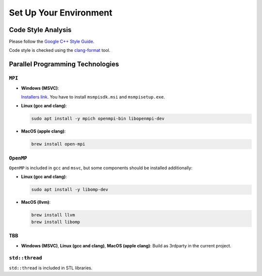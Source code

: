 Set Up Your Environment
========================

Code Style Analysis
--------------------
Please follow the `Google C++ Style Guide <https://google.github.io/styleguide/cppguide.html>`_.

Code style is checked using the `clang-format <https://clang.llvm.org/docs/ClangFormat.html>`_ tool.

Parallel Programming Technologies
---------------------------------

``MPI``
~~~~~~~
- **Windows (MSVC)**:

  `Installers link <https://www.microsoft.com/en-us/download/details.aspx?id=105289>`_. You have to install ``msmpisdk.msi`` and ``msmpisetup.exe``.

- **Linux (gcc and clang)**:
  
  .. code-block:: bash

     sudo apt install -y mpich openmpi-bin libopenmpi-dev

- **MacOS (apple clang)**:
  
  .. code-block:: bash

     brew install open-mpi

``OpenMP``
~~~~~~~~~~
``OpenMP`` is included in ``gcc`` and ``msvc``, but some components should be installed additionally:

- **Linux (gcc and clang)**:
  
  .. code-block:: bash

     sudo apt install -y libomp-dev

- **MacOS (llvm)**:
  
  .. code-block:: bash

     brew install llvm
     brew install libomp

``TBB``
~~~~~~~
- **Windows (MSVC)**, **Linux (gcc and clang)**, **MacOS (apple clang)**:
  Build as 3rdparty in the current project.

``std::thread``
~~~~~~~~~~~~~~~
``std::thread`` is included in STL libraries.
